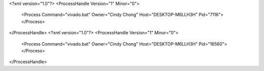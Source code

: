 <?xml version="1.0"?>
<ProcessHandle Version="1" Minor="0">
    <Process Command="vivado.bat" Owner="Cindy Chong" Host="DESKTOP-M6LLH3H" Pid="7116">
    </Process>
</ProcessHandle>
<?xml version="1.0"?>
<ProcessHandle Version="1" Minor="0">
    <Process Command="vivado.bat" Owner="Cindy Chong" Host="DESKTOP-M6LLH3H" Pid="16560">
    </Process>
</ProcessHandle>
